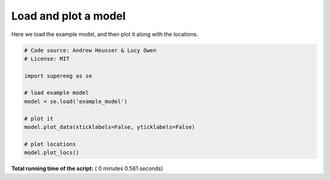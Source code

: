 

.. _sphx_glr_auto_examples_plot_model.py:


=============================
Load and plot a model
=============================

Here we load the example model, and then plot it along with the locations.





.. rst-class:: sphx-glr-horizontal


    *

      .. image:: /auto_examples/images/sphx_glr_plot_model_001.png
            :scale: 47

    *

      .. image:: /auto_examples/images/sphx_glr_plot_model_002.png
            :scale: 47





.. code-block:: python


    # Code source: Andrew Heusser & Lucy Owen
    # License: MIT

    import supereeg as se

    # load example model
    model = se.load('example_model')

    # plot it
    model.plot_data(xticklabels=False, yticklabels=False)

    # plot locations
    model.plot_locs()
**Total running time of the script:** ( 0 minutes  0.561 seconds)



.. only :: html

 .. container:: sphx-glr-footer


  .. container:: sphx-glr-download

     :download:`Download Python source code: plot_model.py <plot_model.py>`



  .. container:: sphx-glr-download

     :download:`Download Jupyter notebook: plot_model.ipynb <plot_model.ipynb>`


.. only:: html

 .. rst-class:: sphx-glr-signature

    `Gallery generated by Sphinx-Gallery <https://sphinx-gallery.readthedocs.io>`_
